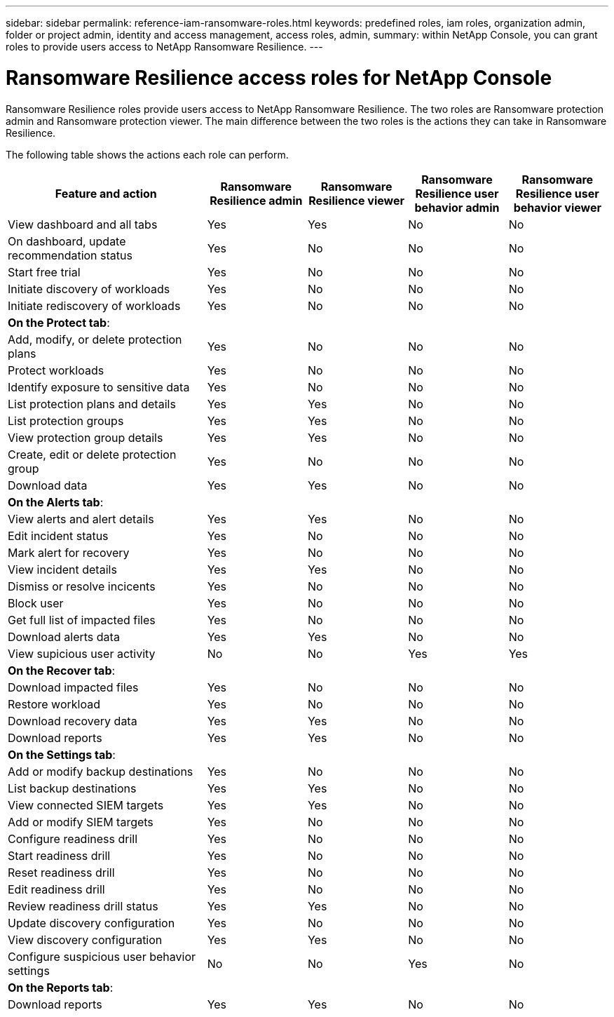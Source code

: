 ---
sidebar: sidebar
permalink: reference-iam-ransomware-roles.html
keywords: predefined roles, iam roles, organization admin, folder or project admin, identity and access management, access roles, admin,
summary: within NetApp Console, you can grant roles to provide users access to NetApp Ransomware Resilience.
---

= Ransomware Resilience access roles for NetApp Console
:hardbreaks:
:nofooter:
:icons: font
:linkattrs:
:imagesdir: ./media/

[.lead]
Ransomware Resilience roles provide users access to NetApp Ransomware Resilience. The two roles are Ransomware protection admin and Ransomware protection viewer. The main difference between the two roles is the actions they can take in Ransomware Resilience.


The following table shows the actions each role can perform.

[cols=5*,options="header",cols="40,20a,20a,20a,20a",width="100%"]
|===
| Feature and action
| Ransomware Resilience admin
| Ransomware Resilience viewer
| Ransomware Resilience user behavior admin
| Ransomware Resilience user behavior viewer

| View dashboard and all tabs | Yes | Yes | No | No
| On dashboard, update recommendation status | Yes | No | No | No
| Start free trial | Yes | No | No | No
| Initiate discovery of workloads | Yes | No | No | No
| Initiate rediscovery of workloads | Yes | No | No | No

5+| *On the Protect tab*: 
| Add, modify, or delete protection plans | Yes | No | No | No
| Protect workloads | Yes | No | No | No
| Identify exposure to sensitive data| Yes | No | No | No
| List protection plans and details | Yes | Yes | No | No
| List protection groups    | Yes | Yes | No | No
| View protection group details | Yes | Yes | No | No
| Create, edit or delete protection group | Yes | No  | No | No
| Download data| Yes | Yes | No | No
5+| *On the Alerts tab*: 
| View alerts and alert details | Yes | Yes | No | No
| Edit incident status | Yes | No | No | No
| Mark alert for recovery | Yes | No | No | No
| View incident details | Yes | Yes | No | No
| Dismiss or resolve incicents | Yes | No | No | No
| Block user | Yes | No | No | No
| Get full list of impacted files| Yes | No | No | No
| Download alerts data | Yes | Yes  | No | No
| View supicious user activity | No | No | Yes | Yes
5+| *On the Recover tab*: 
| Download impacted files| Yes | No | No | No
| Restore workload | Yes | No  | No | No
| Download recovery data | Yes | Yes | No | No
| Download reports | Yes | Yes | No | No
5+| *On the Settings tab*:
| Add or modify backup destinations| Yes | No | No | No
| List backup destinations| Yes | Yes | No | No
| View connected SIEM targets | Yes | Yes | No | No
| Add or modify SIEM targets | Yes | No | No | No
| Configure readiness drill | Yes | No | No | No
| Start readiness drill | Yes | No | No | No
| Reset readiness drill | Yes | No | No | No
| Edit readiness drill  | Yes | No | No | No
| Review readiness drill status | Yes | Yes | No | No
| Update discovery configuration | Yes | No | No | No
| View discovery configuration | Yes | Yes | No | No
| Configure suspicious user behavior settings | No | No | Yes | No

5+| *On the Reports tab*:
| Download reports | Yes | Yes | No | No

|===


